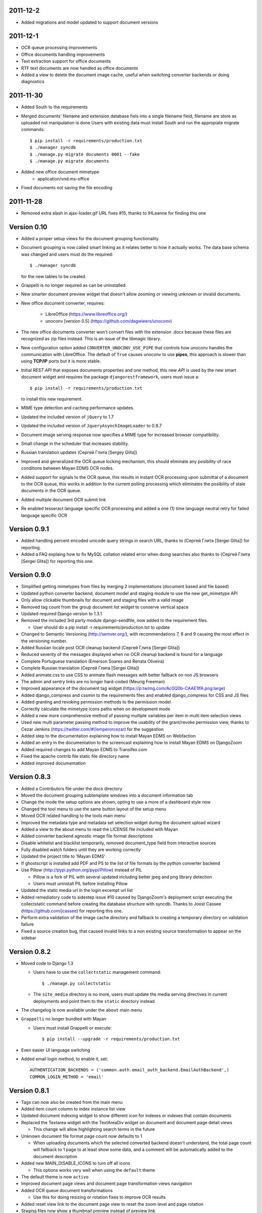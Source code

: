 2011-12-2
---------
* Added migrations and model updated to support document versions

2011-12-1
---------
* OCR queue processing improvements
* Office documents handling improvements
* Text extraction support for office documents
* RTF text documents are now handled as office documents
* Added a view to delete the document image cache, useful when switching
  converter backends or doing diagnostics

2011-11-30
----------
* Added South to the requirements
* Merged documents' filename and extension database fiels into a single
  filename field, filename are store as uploaded not manipulation is done
  Users with existing data must install South and run the appropiate
  migrate commands::
    $ pip install -r requirements/production.txt
    $ ./manager syncdb
    $ ./manage.py migrate documents 0001 --fake
    $ ./manage.py migrate documents

* Added new office document mimetype
    * application/vnd.ms-office
    
* Fixed documents not saving the file encoding


2011-11-28
----------
* Removed extra slash in ajax-loader.gif URL fixes #15, thanks to IHLeanne for finding this one


Version 0.10
------------
* Added a proper setup views for the document grouping functionality.
* Document grouping is now called smart linking as it relates better to
  how it actually works.  The data base schema was changed and users must
  do the required::

    $ ./manager syncdb

  for the new tables to be created.
* Grappelli is no longer required as can be uninstalled.
* New smarter document preview widget that doesn't allow zooming or viewing
  unknown or invalid documents.
* New office document converter, requires:

    * LibreOffice (https://www.libreoffice.org/)
    * unoconv [version 0.5] (https://github.com/dagwieers/unoconv)

* The new office documents converter won't convert files with the extension 
  .docx because these files are recognized as zip files instead.  This 
  is an issue of the libmagic library.

* New configuration option added ``CONVERTER_UNOCONV_USE_PIPE`` that controls 
  how unoconv handles the communication with LibreOffice.  The default of 
  ``True`` causes unoconv to use **pipes**, this approach is slower than using 
  **TCP/IP** ports but it is more stable.
  
* Initial `REST` `API` that exposes documents properties and one method, this 
  new `API` is used by the new smart document widget and requires the 
  package ``djangorestframework``, users must issue a::
  
  $ pip install -r requirements/production.txt
  
  to install this new requirement.
  
* MIME type detection and caching performance updates.
* Updated the included version of ``jQuery`` to 1.7
* Updated the included version of ``JqueryAsynchImageLoader`` to 0.9.7
* Document image serving response now specifies a MIME type for increased 
  browser compatibility.
* Small change in the scheduler that increases stability.
* Russian translation updates (Сергей Глита [Sergey Glita])
* Improved and generalized the OCR queue locking mechanism, this should 
  eliminate any posibility of race conditions between Mayan EDMS OCR nodes.
* Added support for signals to the OCR queue, this results in instant OCR
  processing upon submittal of a document to the OCR queue, this works in
  addition to the current polling processing which eliminates the
  posibility of stale documents in the OCR queue.
* Added multiple document OCR submit link
* Re enabled tesseract language specific OCR processing and added a one
  (1) time language neutral retry for failed language specific OCR

Version 0.9.1
-------------
* Added handling percent encoded unicode query strings in search URL,
  thanks to (Сергей Глита [Sergei Glita]) for reporting.
* Added a FAQ explaing how to fix MySQL collation related error when
  doing searches also thanks to (Сергей Глита [Sergei Glita]) for
  reporting this one.

Version 0.9.0
-------------
* Simplified getting mimetypes from files by merging 2 implementations 
  (document based and file based)
* Updated python converter backend, document model and staging module 
  to use the new get_mimetype API
* Only allow clickable thumbnails for document and staging files with a 
  valid image
* Removed tag count from the group document list widget to conserve 
  vertical space
* Updated required Django version to 1.3.1
* Removed the included 3rd party module django-sendfile, now added to 
  the requirement files.

  * User should do a pip install -r requirements/production.txt to update

* Changed to Semantic Versioning (http://semver.org/), with 
  recommendations 7, 8 and 9 causing the most effect in the versioning number.
* Added Russian locale post OCR cleanup backend (Сергей Глита [Sergei Glita])
* Reduced severity of the messages displayed when no OCR cleanup backend 
  is found for a language
* Complete Portuguese translation (Emerson Soares and Renata Oliveira)
* Complete Russian translation (Сергей Глита [Sergei Glita])
* Added animate.css to use CSS to animate flash messages with better 
  fallback on non JS browsers
* The admin and sentry links are no longer hard-coded (Meurig Freeman)
* Improved appearance of the document tag widget 
  (https://p.twimg.com/Ac0Q0b-CAAE1lfA.png:large)
* Added django_compress and cssmin to the requirements files and enabled 
  django_compress for CSS and JS files
* Added granting and revoking permission methods to the permission model
* Correctly calculate the mimetype icons paths when on development mode
* Added a new more comprehensive method of passing multiple variables 
  per item in multi item selection views
* Used new multi parameter passing method to improve the usability of 
  the grant/revoke permission view, thanks to Cezar Jenkins
  (https://twitter.com/#!/emperorcezar) for the suggestion
* Added step to the documentation explaining how to install Mayan EDMS 
  on Webfaction
* Added an entry in the documentation to the screencast explaining how 
  to install Mayan EDMS on DjangoZoom
* Added required changes to add Mayan EDMS to Transifex.com
* Fixed the apache contrib file static file directory name
* Added improved documentation

Version 0.8.3
-------------
* Added a Contributors file under the docs directory
* Moved the document grouping subtemplate windows into a document
  information tab
* Change the mode the setup options are shown, opting to use a more of a
  dashboard style now
* Changed the tool menu to use the same button layout of the setup menu
* Moved OCR related handling to the tools main menu
* Improved the metadata type and metadata set selection widget during
  the document upload wizard
* Added a view to the about menu to read the LICENSE file included with
  Mayan
* Added converter backend agnostic image file format descriptions
* Disable whitelist and blacklist temporarily, removed document_type
  field from interactive sources
* Fully disabled watch folders until they are working correctly
* Updated the project title to 'Mayan EDMS'
* If ghostscript is installed add PDF and PS to the list of file formats
  by the python converter backend
* Use Pillow (http://pypi.python.org/pypi/Pillow) instead of PIL

  - Pillow is a fork of PIL with several updated including better jpeg and png library detection
  - Users must uninstall PIL before installing Pillow
   
* Updated the static media url in the login excempt url list
* Added remediatory code to sidestep issue #10 caused by DjangoZoom's deployment script executing the collectstatic command before creating the database structure with syncdb.  Thanks to Joost Cassee (https://github.com/jcassee) for reporting this one.
* Perform extra validation of the image cache directory and fallback to creating a temporary directory on validation failure
* Fixed a source creation bug, that caused invalid links to a non existing source transformation to appear on the sidebar


Version 0.8.2
-------------
* Moved code to Django 1.3

  - Users have to use the ``collectstatic`` management command::

    $ ./manage.py collectstatic

  - The ``site_media`` directory is no more, users must update the media
    serving directives in current deployments and point them to the
    ``static`` directory instead
    
* The changelog is now available under the ``about`` main menu
* ``Grappelli`` no longer bundled with Mayan

  - Users must install Grappelli or execute::
  
    $ pip install --upgrade -r requirements/production.txt

* Even easier UI language switching
* Added email login method, to enable it, set::
  
    AUTHENTICATION_BACKENDS = ('common.auth.email_auth_backend.EmailAuthBackend',)
    COMMON_LOGIN_METHOD = 'email'


Version 0.8.1
-------------
* Tags can now also be created from the main menu
* Added item count column to index instance list view
* Updated document indexing widget to show different icon for indexes or
  indexes that contain documents
* Replaced the Textarea widget with the TextAreaDiv widget on document
  and document page detail views

  - This change will allow highlighting search terms in the future
  
* Unknown document file format page count now defaults to 1

  - When uploading documents which the selected converted backend doesn't
    understand, the total page count will fallback to 1 page to at least
    show some data, and a comment will be automatically added to the 
    document description
    
* Added new MAIN_DISABLE_ICONS to turn off all icons

  - This options works very well when using the ``default`` theme
  
* The default theme is now ``activo``
* Improved document page views and document page transformation views
  navigation
* Added OCR queue document transformations

  - Use this for doing resizing or rotation fixes to improve OCR results
  
* Added reset view link to the document page view to reset the zoom 
  level and page rotation
* Staging files now show a thumbnail preview instead of preview link


Version 0.8.0
-------------
* Distributed OCR queue processing via celery is disabled for the time
  being
* Added support for local scheduling of jobs

  - This addition removes celery beat requirement, and make is optional
  
* Improve link highlighting
* Navigation improvements
* Documents with an unknown file format now display a mime type place
  holder icon instead of a error icon
* Mayan now does pre caching of document visual representation improving
  overall thumbnail, preview and display speed
  
  - Page image rotation and zooming is faster too with this update
  
* Removed all QUALITY related settings
* ``COMMON_TEMPORARY_DIRECTORY`` is now validated when Mayan starts and if
  not valid falls back to creating it's own temporary folder
* Added PDF file support to the python converter backend via ghostscript

  - This requires the installation of:
    
    + ghostscript python package
    + ghostscript system binaries and libraries
        
* Added PDF text parsing support to the python converter backend

  - This requires the installation of:
    
    + pdfminer python package
        
* Added PDF page count support to the python converter backend
* Added python only converter backend supporting resizing, zooming and rotation

  - This backend required the installation of the python image library (PIL)
  - This backend is useful when Graphicsmagick or Imagemagick can not be installed for some reason
  - If understand fewer file format than the other 2 backends
    
* Added default tranformation support to document sources
* Removed ``DOCUMENT_DEFAULT_TRANSFORMATIONS`` setup options
* Document sources are now defined via a series of view under the setup main menu
* This removes all the ``DOCUMENT_STAGING`` related setup options
  
  - Two document source types are supported local (via a web form), 
    and staging
  - However multiple document sources can be defined each with their own
    set of transformations and default metadata selection
      
* Use ``python-magic`` to determine a document's mimetype otherwise 
  fallback to use python's mimetypes library
* Remove the included sources for ``python-magic`` instead it is now fetched
  from github by pip
* Removed the document subtemplates and changed to a tabbed style
* Added link to document index content view to navigate the tree upwards
* Added new option ``MAIN_DISABLE_HOME_VIEW`` to disable the home main menu
  tab and save some space
* Added new option to the web theme app, ``WEB_THEME_VERBOSE_LOGIN``
  that display a more information on the login screen
  (version, copyright, logos)
* Added a confirmation dialog to the document tag removal view

Version 0.7.6
-------------
* Added recent searches per user support

  - The ammount of searches stored is controlled by the setup option
    ``SEARCH_RECENT_COUNT``
      
* The document page zoom button are now disabled when reaching the minimum
  or maximum zoom level
* The document page navigation links are now disabled when view the first
  and last page of a document
* Document page title now displays the current page vs the total page
  count
* Document page title now displays the current zoom level and rotation
  degrees
* Added means set the expansion compressed files during document creation,
  via web interface removing the need for the configuration options:
  ``UNCOMPRESS_COMPRESSED_LOCAL_FILES`` and ``UNCOMPRESS_COMPRESSED_STAGING_FILES``
* Added 'search again' button to the advances search results view
* Implementes an advanced search feature, which allows for individual field terms

  - Search fields supported: document type, MIME type, filename, 
    extension, metadata values, content, description, tags, comments

Version 0.7.5
-------------
* Added a help messages to the sidebar of some views
* Renamed some forms submit button to more intuitive one

  - 'Search' on the submit button of the search form
  - 'Next step' on the document creation wizard
  
* Added view to list supported file formats and reported by the
  converter backend
* Added redirection support to multi object action views
* Renamed 'document list' link to 'all documents' and
  'recent document list' to 'recent documents'
* Removed 'change password' link next to the current user's name and
  added a few views to handle the current user's password, details and
  details editing
  
Version 0.7.4
-------------
* Renamed 'secondary actions' to 'secondary menu' 
* Added document type setup views to the setup menu
* Added document type file name editing views to the setup menu
* Fixed document queue properties sidebar template not showing

Version 0.7.3
-------------
* Refactored main menu navigation and converted all apps to this new
  system
* Multi item links are now displayed on top of generic lists as well as
  on the bottom
* Spanish translation updates
* Updated requirements to use the latest development version of
  django-mptt
* Improved user folder document removal views
* Added ability to specify default metadata or metadataset per
  document type
* Converted filename handling to use os.path library for improved 
  portability
* Added edit source object attribute difference detection and logging
  to history app
* Missing metadata type in a document during a multi document editing doesn't raise errors anymore.

  - This allows for multi document heterogeneous metadata editing in a single step.
    
* Added document multi item links in search results

  - Direct editing can be done from the search result list
    
* Permissions are now grouped and assigned a group name
* Improved role management views
* Document type is now an optional document property

  - Documents can be created without an explicit document type
    
* Added support for per user staging directories
* Updated logos

Version 0.7
-----------
* Added confirmation dialogs icons
* Added comment app with support for adding and deleting comments to 
  and from documents
* Updated requirements files as per issue #9
* Show tagged item count in the tag list view
* Show tagget document link in the tags subtemplate of documents
* Made comment sorted by oldest first, made comment subtemplate
  scrollable
* Rename comments app to document_comment to avoid conflict with 
  Django's comment app
* Made document comments searchable

Version 0.5.1
-------------
* Applied initial merge of the new subtemplate renderer
* Fixed tag removal logic
* Initial commit to support document comments
* Updated so that loading spinner is displayed always
* Exclude tags from the local document upload form
* Added document tagging support

  - Requires installing ``django-taggit`` and doing a ``sync-db``

Version 0.5
-----------
* Added tag list view and global tag delete support
* Added tag editing view and listing documents with an specific tag
* Changed the previewing and deleting staging files views to required
  ``DOCUMENT_CREATE`` permission
* Added no-parent-history class to document page links so that iframe clicking doesn't affect the parent window history

  - Fixes back button issue on Chrome 9 & 10
  
* Added per app version display tag
* Added loading spinner animation
* Messages tweaks and translation updates
* Converter app cleanups, document pre-cache, magic number removal
* Added OCR view displaying all active OCR tasks from all cluster nodes
* Disabled ``CELERY_DISABLE_RATE_LIMITS`` by default
* Implement local task locking using Django locmem cache backend
* Added doc extension to office document format list
* Removed redundant transformation calculation
* Make sure OCR in processing documents cannot be deleted
* PEP8, pylint cleanups and removal of relative imports
* Removed the obsolete ``DOCUMENTS_GROUP_MAX_RESULTS`` setting option
* Improved visual appearance of messages by displaying them outside the
  main form
* Added link to close all notifications with one click
* Made the queue processing interval configurable by means of a new
  setting: ``OCR_QUEUE_PROCESSING_INTERVAL``
* Added detection and reset of orphaned ocr documents being left as
  'processing' when celery dies
* Improved unknown format detection in the graphicsmagick backend
* Improved document convertion API
* Added initial support for converting office documents (only ods and
  docx tested)
* Added sample configuration files for supervisor and apache under
  contrib/
* Avoid duplicates in recent document list
* Added the configuration option CONVERTER_GM_SETTINGS to pass
  GraphicsMagicks specific commands the the GM backend
* Lower image convertion quality if the format is jpg
* Inverted the rotation button, more intuitive this way
* Merged and reduced the document page zoom and rotation views
* Increased permissions app permission's label field size

  - DB Update required
    
* Added support for metadata group actions
* Reduced the document pages widget size
* Display the metadata group numeric total in the metadata group form
  title
* Reorganized page detail icons
* Added first & last page navigation links to document page view
* Added interactive zoom support to document page detail view
* Spanish translation updates
* Added ``DOCUMENTS_ZOOM_PERCENT_STEP``, ``DOCUMENTS_ZOOM_MAX_LEVEL``,
  ``DOCUMENTS_ZOOM_MIN_LEVEL`` configuration options to allow detailed
  zoom control
* Added interactive document page view rotation support
* Changed the side bar document grouping with carousel style document
  grouping form widget
* Removed the obsolete ``DOCUMENTS_TRANFORMATION_PREVIEW_SIZE`` and
  ``DOCUMENTS_GROUP_SHOW_THUMBNAIL`` setting options
* Improved double submit prevention
* Added a direct rename field to the local update and staging upload
  forms
* Separated document page detail view into document text and document
  image views
* Added grab-scroll to document page view
* Disabled submit buttons and any buttons when during a form submit
* Updated the page preview widget to display a infinite-style horizontal
  carousel of page previews
* Added support user document folders

  - Must do a ``syncdb`` to add the new tables
    
* Added support for listing the most recent accessed documents per user
* Added document page navigation
* Fixed diagnostics url resolution
* Added confirmation dialog to document's find missing document file
  diagnostic
* Added a document page edit view
* Added support for the command line program pdftotext from the
  poppler-utils packages to extract text from PDF documents without
  doing OCR
* Fixed document description editing
* Replaced page break text with page number when displaying document
  content
* Implemented detail form readonly fields the correct way, this fixes
  copy & paste issues with Firefox
* New document page view
* Added view to add or remove user to a specific role
* Updated the jQuery packages with the web_theme app to version 1.5.2
* Made ``AVAILABLE_INDEXING_FUNCTION`` setting a setting of the documents 
  app instead of the filesystem_serving app
* Fixed document download in FireFox for documents containing spaces in
  the filename
* If mime detection fails set mime type to '' instead of 'unknown'
* Use document MIME type when downloading otherwise use
  'application/octet-stream' if none
* Changed the way document page count is parsed from the graphics
  backend, fixing issue #7
* Optimized document metadata query and display
* Implemented OCR output cleanups for English and Spanish
* Redirect user to the website entry point if already logged and lands
  in the login template
* Changed from using SimpleUploadedFile class to stream file to the
  simpler File class wrapper
* Updated staging files previews to use sendfile instead of serve_file
* Moved staging file preview creation logic from documents.views to
  staging.py
* When deleting staging file, it's cached preview is also deleted
* Added a new setup option:

  - ``FILESYSTEM_INDEXING_AVAILABLE_FUNCTIONS`` - a dictionary to allow users
    to add custom functions
      
* Made automatic OCR a function of the OCR app and not of Documents app (via signals)

  - Renamed setup option ``DOCUMENT_AUTOMATIC_OCR`` to ``OCR_AUTOMATIC_OCR``
    
* Clear node name when requeueing a document for OCR
* Added support for editing the metadata of multiple documents at the
  same time
* Added Graphics magick support by means of user selectable graphic convertion backends

  - Some settings renamed to support this change:
    
    + ``CONVERTER_CONVERT_PATH`` is now ``CONVERTER_IM_CONVERT_PATH``
    + ``CONVERTER_IDENTIFY_PATH`` is now ``CONVERTER_IM_IDENTIFY_PATH``
        
  - Added options:
    
    + ``CONVERTER_GM_PATH`` - File path to graphicsmagick's program.
    + ``CONVERTER_GRAPHICS_BACKEND`` - Backend to use: ``ImageMagick`` or 
      ``GraphicMagick``
          
* Raise ImportError and notify user when specifying a non existant
  converter graphics backend
* Fixed issue #4, avoid circular import in permissions/__init__.py
* Add a user to a default role only when the user is created
* Added total page count to statistics view
* Added support to disable the default scrolling JS code included in
  web_theme app, saving some KBs in transfer
* Clear last ocr results when requeueing a document
* Removed the 'exists' column in document list view, diagnostics
  superceded this
* Added 3rd party sendfile app (support apache's X-sendfile)
* Updated the get_document_image view to use the new sendfile app
* Fixed the issue of the strip spaces middleware conflicting with
  downloads
* Removed custom IE9 tags
* Closed Issue #6
* Allow deletion of non existing documents from OCR queue
* Allow OCR requeue of pending documents
* Invalid page numbers now raise Http404, not found instead of error
* Added an additional check to lower the chance of OCR race conditions
  between nodes
* Introduce a random delay to each node to further reduce the chance of
  a race condition, until row locking can be implemented or is
  implemented by Django
* Moved navigation code to its own app
* Reimplemented OCR delay code, only delay new document
  Added a new field: delay, update your database schema accordingly
* Made the concurrent ocr code more granular, per node, every node can
  handle different amounts of concurrent ocr tasks
  Added a new field: node_name, update your database schema acordinging
* Reduced default ocr delay time
* Added a new diagnostics tab under the tools menu
* Added a new option ``OCR_REPLICATION_DELAY`` to allow the storage some
  time for replication before attempting to do OCR to a document
* Added OCR multi document re-queue and delete support
* Added simple statistics page (total used storage, total docs, etc)
* Implemented form based and button based multi item actions (button
  based by default)
* Added multi document delete
* Fixed a few HTML validation errors
* Issues are now tracked using github
* Added indexing flags to ocr model
* Small optimization in document list view
* Small search optimization
* Display "DEBUG mode" string in title if ``DEBUG`` variable is set to True
* Added the fix-permissions bash script under misc/ folder
* Plugged another file descriptor leak
* Show class name in config settings view
* Added missing config option from the setup menu
* Close file descriptor to avoid leaks
* Don't allow duplicate documents in queues
* Don't raise ``PermissionDenied`` exception in ``PermissionDenied middleware``,
  even while debugging
* Fixed page number detection
* Created 'simple document' for non technical users with all of a
  document pages content
* Use document preview code for staging file also
* Error picture literal name removal
* Spanish translation updates
* Show document file path in regards of its storage
* Added new setting: side bar search box
* Implemented new ``PermissioDenied`` exception middleware handler
* Permissions app api now returns a ``PermissionDenied`` exception instead
  of a custom one
* Added new 403 error template
* Updated the 404 template to display only a not found message
* Moved the login required middleware to the common app
* Fixed search app's model.objects.filter indentation, improved result
  count calculation
* Added dynamic comparison types to search app
* Separated search code from view code
* Correctly calculate show result count for multi model searches
* Fixed OCR queue list showing wrong thumbnail
* Fixed staging file preview
* Show current metadata in document upload view sidebar
* Show sentry login for admin users
* Do not reinitialize document queue and/or queued document on reentry
* Try extra hard not to assign same uuid to two documents
* Added new transformation preview size setting
* Renamed document queue state links
* Changed ocr status display sidebar from form based to text based
* Added document action to clear all the document's page transformations
* Allow search across related fields
* Optimzed search for speed and memory footprint
* Added ``LIMIT`` setting to search
* Show search elapsed time on result page
* Converter now differentiates between unknown file format and convert
  errors 
* Close file descriptors when executing external programs to
  prevent/reduce file descriptior leaks
* Improved exception handling of external programs
* Show document thumbnail in document ocr queue list
* Make ocr document date submitted column non breakable
* Fix permissions, directories set to mode 755 and files to mode 644
* Try to fix issue #2, "random ORM field error on search while doing OCR"
* Added configurable location setting for file based storage
* Prepend storage name to differentiate config options
* Fixed duplicated document search
* Optimized document duplicate search
* Added locale middleware, menu bar language switching works now
* Only show language selection list if localemiddleware is active
* Spanish translation updates
* Added links, views and permissions to disable or enable an OCR queue
* Enabled Django's template caching
* Added document queue property side bar window to the document queue
  list view
* Added HTML spaceless middleware to remove whitespace in HTML code
* If current user is superuser or staff show thumbnail & preview
  generation error messages
* Added a setting to show document thumbnail in metadata group list
* Started adding configurations setting descriptions
* Initial GridFS storage support
* Implemented size and delete methods for GridFS
* Implement GridFS storage user settings
* Added document link in the OCR document queue list
* Link to manually re queue failed OCR
* Don't separate links (encose object list links with white-space:
  nowrap;)
* Added document description to the field search list
* Sort OCR queued documents according to submitted date & time
* Document filesystem serving is now a separate app

  - Steps to update (Some warnings may be returned, but these are not
    fatal as they might be related to missing metadata in some documents):
  
    + rename the following settings:
    
      + ``DOCUMENTS_FILESYSTEM_FILESERVING_ENABLE`` to ``FILESYSTEM_FILESERVING_ENABLE``
      + ``DOCUMENTS_FILESYSTEM_FILESERVING_PATH`` to ``FILESYSTEM_FILESERVING_PATH``
      + ``DOCUMENTS_FILESYSTEM_SLUGIFY_PATHS`` to ``FILESYSTEM_SLUGIFY_PATHS``
      + ``DOCUMENTS_FILESYSTEM_MAX_RENAME_COUNT`` to ``FILESYSTEM_MAX_RENAME_COUNT``
      
    + Do a ./manage.py syncdb
    + Execute 'Recreate index links' locate in the tools menu
    + Wait a few minutes
      
* Added per document duplicate search and a tools menu option to seach
  all duplicated documents
* Added document tool that deletes and re-creates all documents
  filesystem links
* Increased document's and document metadata index filename field's size
  to 255 characters
* Added sentry to monitor and store error for later debugging
* Zip files can now be uncompressed in memory and their content uploaded
  individually in one step
* Added support for concurrent, queued OCR processing using celery
* Apply default transformations to document before OCR
* Added unpaper to the OCR convertion pipe
* Added views to create, edit and grant/revoke permissions to roles
* Added multipage documents support (only tested on pdfs)

  - To update a previous database do: [d.update_page_count() for d in Document.objects.all()]
    
* Added support for document page transformation (no GUI yet)
* Added permissions and roles support
* Added python-magic for smarter MIME type detection
  (https://github.com/ahupp/python-magic).
* Added a new Document model field: file_mime_encoding.
* Show only document metadata in document list view.
* If one document type exists, the create document wizard skips the
  first step.
* Changed to a liquid css grid
* Added the ability to group documents by their metadata
* New abstracted options to adjust document conversion quality (default,
  low, high)
